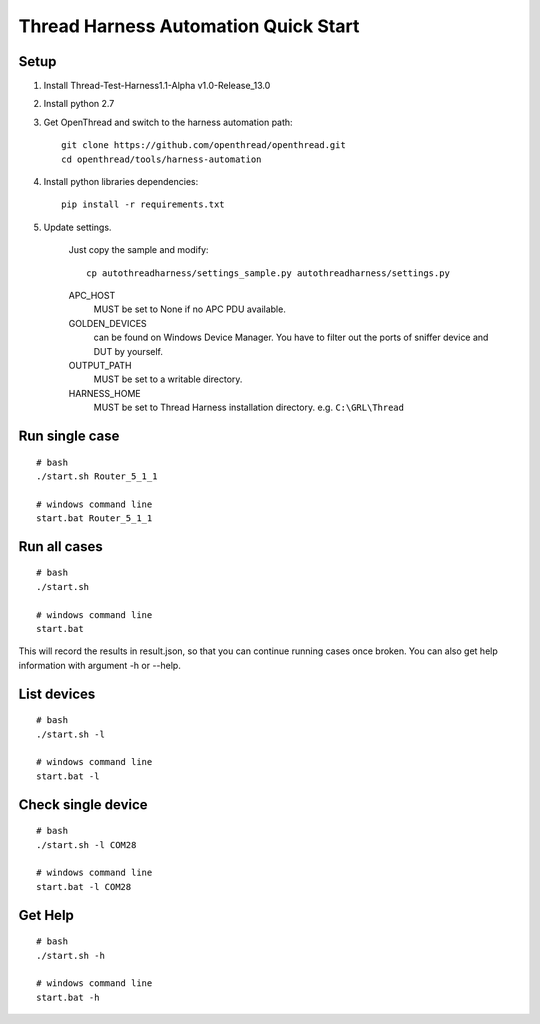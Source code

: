 Thread Harness Automation Quick Start
=====================================

Setup
-----

#. Install Thread-Test-Harness1.1-Alpha v1.0-Release_13.0
#. Install python 2.7
#. Get OpenThread and switch to the harness automation path::

    git clone https://github.com/openthread/openthread.git
    cd openthread/tools/harness-automation

#. Install python libraries dependencies::

    pip install -r requirements.txt

#. Update settings.

    Just copy the sample and modify::

        cp autothreadharness/settings_sample.py autothreadharness/settings.py

    APC_HOST
        MUST be set to None if no APC PDU available.

    GOLDEN_DEVICES
        can be found on Windows Device Manager. You have to filter out the ports of sniffer device and DUT by yourself.

    OUTPUT_PATH
        MUST be set to a writable directory.

    HARNESS_HOME
        MUST be set to Thread Harness installation directory. e.g. ``C:\GRL\Thread``

Run single case
---------------

::

    # bash
    ./start.sh Router_5_1_1

    # windows command line
    start.bat Router_5_1_1

Run all cases
-------------

::

    # bash
    ./start.sh

    # windows command line
    start.bat

This will record the results in result.json, so that you can continue running cases once broken. You can also get help information with argument -h or --help.

List devices
------------

::

    # bash
    ./start.sh -l

    # windows command line
    start.bat -l

Check single device
-------------------

::

    # bash
    ./start.sh -l COM28

    # windows command line
    start.bat -l COM28

Get Help
---------

::

    # bash
    ./start.sh -h

    # windows command line
    start.bat -h
